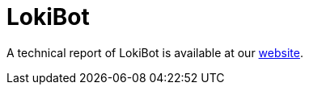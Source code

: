 = LokiBot

A technical report of LokiBot is available at our https://www.basquecybersecurity.eus/[website].

